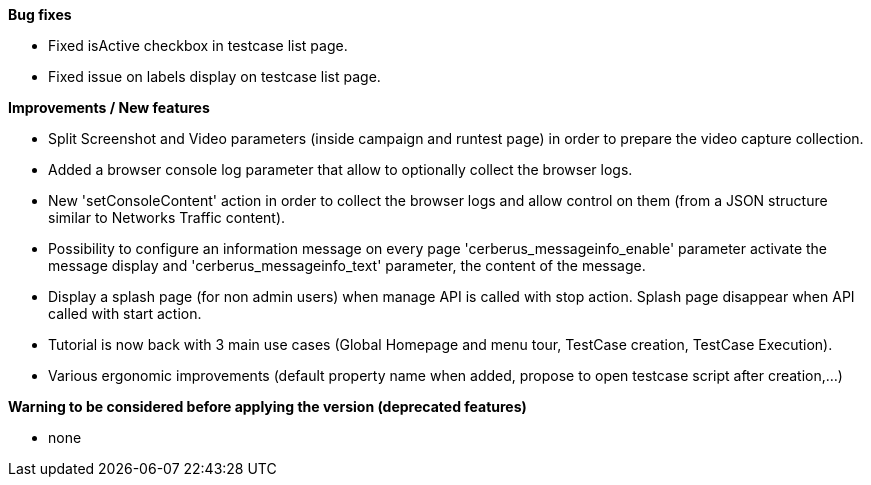 *Bug fixes*
[square]
* Fixed isActive checkbox in testcase list page.
* Fixed issue on labels display on testcase list page.

*Improvements / New features*
[square]
* Split Screenshot and Video parameters (inside campaign and runtest page) in order to prepare the video capture collection.
* Added a browser console log parameter that allow to optionally collect the browser logs.
* New 'setConsoleContent' action in order to collect the browser logs and allow control on them (from a JSON structure similar to Networks Traffic content).
* Possibility to configure an information message on every page 'cerberus_messageinfo_enable' parameter activate the message display and 'cerberus_messageinfo_text' parameter, the content of the message.
* Display a splash page (for non admin users) when manage API is called with stop action. Splash page disappear when API called with start action.
* Tutorial is now back with 3 main use cases (Global Homepage and menu tour, TestCase creation, TestCase Execution).
* Various ergonomic improvements (default property name when added, propose to open testcase script after creation,...)

*Warning to be considered before applying the version (deprecated features)*
[square]
* none
